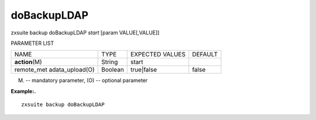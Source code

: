 .. _backup_doBackupLDAP:

doBackupLDAP
------------

.. container:: informalexample

   zxsuite backup doBackupLDAP *start* [param VALUE[,VALUE]]

PARAMETER LIST

+-----------------+-----------------+-----------------+-----------------+
| NAME            | TYPE            | EXPECTED VALUES | DEFAULT         |
+-----------------+-----------------+-----------------+-----------------+
| **action**\ (M) | String          | start           |                 |
+-----------------+-----------------+-----------------+-----------------+
| remote_met      | Boolean         | true|false      | false           |
| adata_upload(O) |                 |                 |                 |
+-----------------+-----------------+-----------------+-----------------+

(M) -- mandatory parameter, (O) -- optional parameter

**Example:.**

::

   zxsuite backup doBackupLDAP

